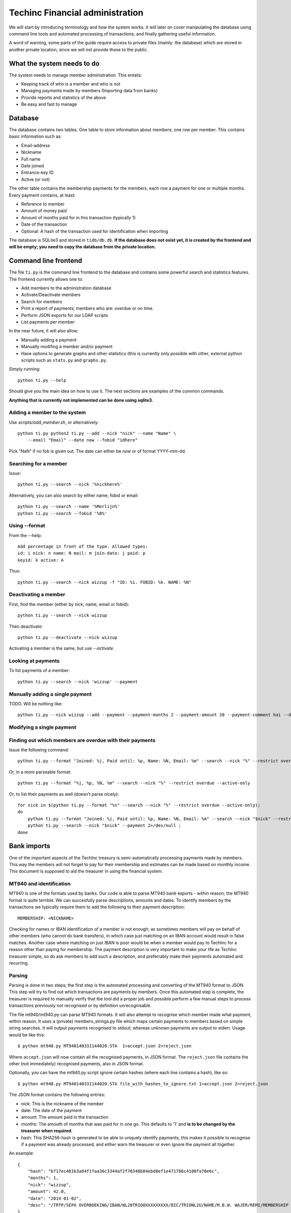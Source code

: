 Techinc Financial administration
================================

We will start by introducing terminology and how the system works. It will later
on cover manipulating the database using command line tools and automated
processing of transactions; and finally gathering useful information.

A word of warning, some parts of the guide require access to private files
(mainly: the database) which are stored in another private location, since we
will not provide those to the public.

What the system needs to do
~~~~~~~~~~~~~~~~~~~~~~~~~~~

The system needs to manage member administration. This entails:

* Keeping track of who is a member and who is not
* Managing payments made by members (Importing data from banks)
* Provide reports and statistics of the above
* Be easy and fast to manage

Database
~~~~~~~~

The database contains two tables. One table to store information about members;
one row per member. This contains basic information such as:

* Email-address
* Nickname
* Full name
* Date joined
* Entrance-key ID
* Active (or not)

The other table contains the membership payments for the members, each row a
payment for one or multiple months. Every payment contains, at least:

* Reference to member
* Amount of money paid
* Amount of months paid for in this transaction (typically 1)
* Date of the transaction
* Optional: A hash of the transaction used for identification when importing

The database is SQLite3 and stored in ``tidb/db.db``.
**If the database does not exist yet, it is created by the frontend and will be
empty; you need to copy the database from the private location.**

Command line frontend
~~~~~~~~~~~~~~~~~~~~~

The file ``ti.py`` is the command line frontend to the database and contains
some powerful search and statistics features. The frontend currently allows one
to:

* Add members to the administration database
* Activate/Deactivate members
* Search for members
* Print a report of payments; members who are: overdue or on time.
* Perform JSON exports for our LDAP scripts
* List payments per member

In the near future, it will also allow:

* Manually adding a payment
* Manually modifing a member and/or payment
* Have options to generate graphs and other statistics (this is currently only
  possible with other, external python scripts such as ``stats.py`` and
  ``graphs.py``.

Simply running::

    python ti.py --help

Should give you the main idea on how to use it. The next sections are examples
of the common commands.

**Anything that is currently not implemented can be done using sqlite3.**

Adding a member to the system
-----------------------------

Use `scripts/add_member.sh`, or alternatively::

    python ti.py python2 ti.py --add --nick "nick" --name "Name" \
        --email "Email" --date now --fobid "idhere"

Pick "NaN" if no fob is given out. The date can either be `now` or of
format YYYY-mm-dd.

Searching for a member
----------------------

Issue::

    python ti.py --search --nick '%nickhere%'

Alternatively, you can also search by either name, fobid or email::

    python ti.py --search --name '%Merlijn%'
    python ti.py --search --fobid '%8%'


Using --format
--------------

From the --help::

    Add percentage in front of the type. Allowed types:
    id: i nick: n name: N mail: m join-date: j paid: p
    keyid: k active: A

Thus::

    python ti.py --search --nick wizzup -f "ID: %i. FOBID: %k. NAME: %N"


Deactivating a member
---------------------

First, find the member (either by nick, name, email or fobid)::

   python ti.py --search --nick wizzup

Then deactivate::

   python ti.py --deactivate --nick wizzup

Activating a member is the same, but use `--activate`.

Looking at payments
-------------------

To list payments of a member::

    python ti.py --search --nick 'wizzup' --payment


Manually adding a single payment
--------------------------------

TODO. Will be nothing like::

     python ti.py --nick wizzup --add --payment --payment-months 2 --payment-amount 20 --payment-comment hai --date now

Modifying a single payment
--------------------------

Finding out which members are overdue with their payments
---------------------------------------------------------

Issue the following command::

    python ti.py --format "Joined: %j, Paid until: %p, Name: %N, Email: %m" --search --nick "%" --restrict overdue --active-only

Or, in a more parseable format::

    python ti.py --format "%j, %p, %N, %m" --search --nick "%" --restrict overdue --active-only

Or, to list their payments as well (doesn't parse nicely)::

    for nick in $(python ti.py --format "%n" --search --nick "%" --restrict overdue --active-only);
    do
        python ti.py --format "Joined: %j, Paid until: %p, Name: %N, Email: %m" --search --nick "$nick" --restrict overdue --active-only 2>/dev/null ;
        python ti.py --search --nick "$nick" --payment 2>/dev/null ;
    done


Bank imports
~~~~~~~~~~~~

One of the important aspects of the TechInc treasury is semi-automatically
processing payments made by members. This way the members will not forget to pay
for their membership and estimates can be made based on monthly income. This
document is supposed to aid the treasurer in using the financial system.

MT940 and identification
------------------------

MT940 is one of the formats used by banks. Our code is able to parse MT940 bank
exports - within reason; the MT940 format is quite terrible. We can succesfully
parse descriptions, amounts and dates. To identify members by the transactions
we typically require them to add the following to their payment description::

    MEMBERSHIP: <NICKNAME>

Checking for names or IBAN identification of a member is not enough; as
sometimes members will pay on behalf of other members (who cannot do bank
transfers), in which case just matching on an IBAN account would result in false
matches. Another case where matching on just IBAN is poor would be when a member
would pay to TechInc for a reason other than paying for membership. The payment
description is very important to make your life as TechInc treasurer simple, so
do ask members to add such a description, and preferrably make their payments
automated and recurring.

Parsing
-------

Parsing is done in two steps; the first step is the automated processing and
converting of the MT940 format to JSON. This step will try to find out which
transactions are payments by members. Once this automated step is complete, the
treasurer is required to manually verify that the tool did a proper job and
possible perform a few manual steps to process transactions previously not
recognised or by definition unrecognisable.

The file mt940/mt940.py can parse MT940 formats. It will also attempt to
recognise which member made what payment, within reason. It uses a (private)
members_strings.py file which maps certain payments to members based on simple
string searches. It will output payments recognised to stdout; whereas unknown
payments are output to stderr. Usage would be like this::

    $ python mt940.py MT940140331144020.STA  1>accept.json 2>reject.json

Where ``accept.json`` will now contain all the recognised payments, in
JSON format.
The ``reject.json`` file contains the other (not immediately) recognised
payments, also in JSON format.

Optionally, you can have the mt940.py script ignore certain hashes (where each
line contains a hash), like so::

    $ python mt940.py MT940140331144020.STA file_with_hashes_to_ignore.txt 1>accept.json 2>reject.json

The JSON format contains the following entries:

* nick: This is the nickname of the member
* date: The date of the payment
* amount: The amount paid in the transaction
* months: The amouth of months that was paid for in one go. This defaults to '1'
  and **is to be changed by the treasurer when required**.
* hash: This SHA256-hash is generated to be able to uniquely identify payments;
  this makes it possible to recognise if a payment was already processed, and
  either warn the treasurer or even ignore the payment all together.

An example::

    {
        "hash": "b717ec481b3a84f1faa36c3344af2f70348b84ebd8ef1e471786c4100fa70e6c",
        "months": 1,
        "nick": "wizzup",
        "amount": 42.0,
        "date": "2014-01-02",
        "desc": "/TRTP/SEPA OVERBOEKING/IBAN/NL28TRIO0XXXXXXXXX/BIC/TRIONL2U/NAME/M.B.W. WAJER/REMI/MEMBERSHIP WIZZUP/EREF/TRIODOS/NL/20140101/13XXXXXX"
    }

The accept and reject files
```````````````````````````

The accept and reject files contain payments recognised and not recognised,
respectively. The treasurer is **required to verify both files**; the
accept file for any months that need changing, and the reject file for any
transactions that were not recognised but are a membership payment. Once the
treasurer has identified payments in the reject file that need to processed, the
is encouraged to add remove the specific part of the JSON from the reject file
and place them in the accept file.

Optionally, if the treasurer is unsure about certain transactions, he can remove
them from either (or both) ``accept.json`` and ``reject.json`` and place them in
``todo.json``. **The todo.json file should not be removed until all the
transactions in there have been taken care of; either by processing them or
deeming them irrelevant.**

Once this manual labour is done, the end result should be:

* An ``accept.json`` file which contains all the transactions that are
  membership payments that need to be processed and added to the database.
* An ``reject.json`` file which contains transactions irrelevant to membership
  payments.
* Optionally a ``todo.json`` file **or payments that need to be processed at a later time.**

I will stress it once more, it is important to NOT remove the ``todo.json``
file unless you are sure it can be removed.

On recognising previous payments
````````````````````````````````

It may very well happen that you process a MT940 file which contains previously
analysed transactions. Be it transactions that are already-processed membership
payments or transactions that were not relevant. The system gives you a way to
automatically discard both; as they are not relevant - because they have been
already processed or were already deemed irrelevant.

Transactions already processed will have their hash available in the database,
the import tool has the option to discard payments with an existing hash;
because they have already been taken care of.

Ignoring transactions previously deemed invalid is a slightly more work, at
least at this point. It requires you to **save the hashes from all your previous
(final) ``reject.json`` files.** This can be done as follows::

    $ mt940/filter_reject.sh reject.json >> reject_hashes_store

**TODO: Instructions below on the -R flag are to be deprecated in favour of
filtering hashes earlier; with the mt940.py script rather than the import.py
script.**

After which the import tool can be told to read the ``reject_hashes_store`` file
to discard any transactions that match one of the hashes found in there, with
the ``-R`` flag, (more on import.py later on the document) like so::

    $ python import.py -f accept.json -R mt940/reject_hashes_store

Importing accept.json data
--------------------------

A basic import looks as follows::

    $ python import.py -f accept.json

This will process the accept.json file and check for any errors. **Note that is
does not yet add the payments to the database!**. To actually import the data,
issue the following command (note the ``-i`` flag)::

    $ python import.py -f accept.json -i

If you have worked on a ``todo.json``; you can pass ``todo.json`` as argument
with ``-f`` instead.

Importing, a recap
------------------

First, process the MT940 data::

    $ python mt940.py MT940140331144020.STA [reject_hashes_store] 1>accept.json 2>reject.json

Then, manually inspect and modify the ``accept.json``, ``reject.json`` and
optionally ``todo.json``. Finally, import it to the database::

    $ python import.py -f accept.json -i

